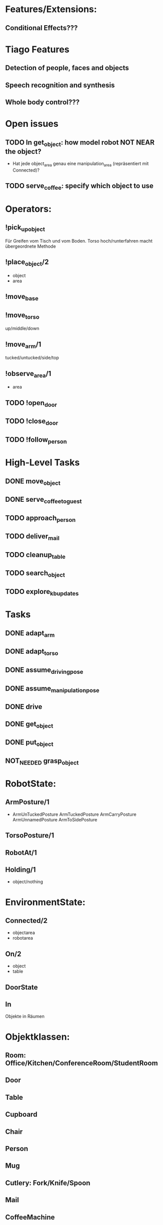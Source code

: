* Features/Extensions:
** Conditional Effects???

* Tiago Features
** Detection of people, faces and objects 
** Speech recognition and synthesis
** Whole body control???
* Open issues
** TODO In get_object: how model robot NOT NEAR the object?
  - Hat jede object_area genau eine manipulation_area (repräsentiert
    mit Connected)?
** TODO serve_coffee: specify which object to use
* Operators:
** !pick_up_object
Für Greifen vom Tisch und vom Boden. Torso hoch/runterfahren macht
übergeordnete Methode
** !place_object/2
   - object
   - area
** !move_base
** !move_torso
up/middle/down
** !move_arm/1
tucked/untucked/side/top
** !observe_area/1
- area
** TODO !open_door
** TODO !close_door
** TODO !follow_person

* High-Level Tasks
** DONE move_object
** DONE serve_coffee_to_guest
** TODO approach_person
** TODO deliver_mail
** TODO cleanup_table
** TODO search_object
** TODO explore_kb_updates


* Tasks

** DONE adapt_arm
** DONE adapt_torso
** DONE assume_driving_pose
** DONE assume_manipulation_pose
** DONE drive
** DONE get_object
** DONE put_object
** NOT_NEEDED grasp_object

* RobotState:
** ArmPosture/1
- ArmUnTuckedPosture ArmTuckedPosture ArmCarryPosture ArmUnnamedPosture ArmToSidePosture
** TorsoPosture/1
** RobotAt/1
** Holding/1
  - object/nothing

* EnvironmentState:

** Connected/2
   - objectarea
   - robotarea
** On/2
   - object
   - table
** DoorState
** In
Objekte in Räumen

* Objektklassen:
** Room: Office/Kitchen/ConferenceRoom/StudentRoom
** Door
** Table
** Cupboard
** Chair
** Person
** Mug
** Cutlery: Fork/Knife/Spoon
** Mail
** CoffeeMachine

* Ressourcen:
** armManCapacity
** navigationCapacity

* State variables:
** RobotAt
** At 
** Holding
** On???
** In??? (TODO!)

Area -> Place
